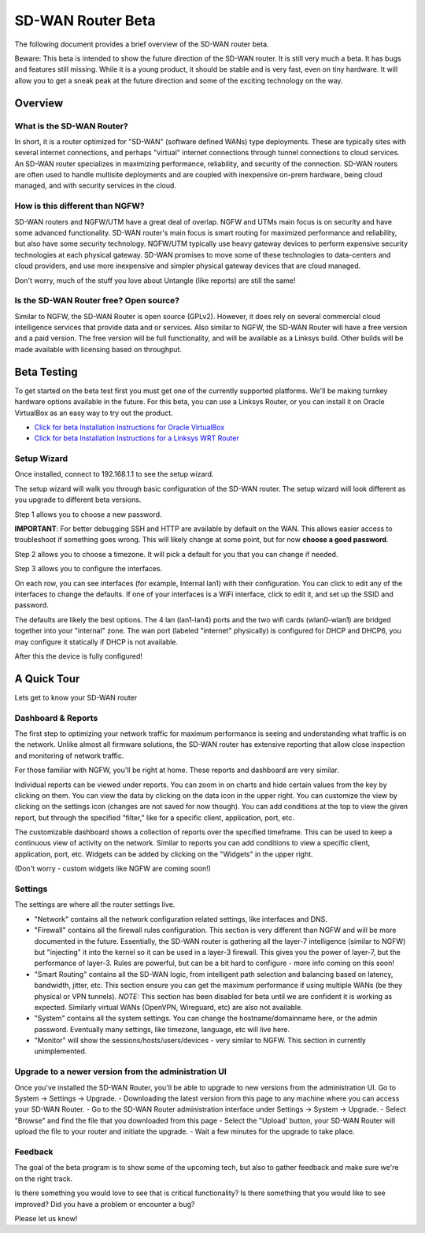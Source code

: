 SD-WAN Router Beta
==================

The following document provides a brief overview of the SD-WAN router beta.

Beware: This beta is intended to show the future direction of the SD-WAN router.
It is still very much a beta. It has bugs and features still missing.
While it is a young product, it should be stable and is very fast, even on tiny hardware.
It will allow you to get a sneak peak at the future direction and some of the exciting technology on the way.

Overview
--------

What is the SD-WAN Router?
~~~~~~~~~~~~~~~~~~~~~~~~~~

In short, it is a router optimized for "SD-WAN" (software defined WANs)
type deployments. These are typically sites with several internet
connections, and perhaps "virtual" internet connections through tunnel
connections to cloud services.
An SD-WAN router specializes in maximizing performance, reliability, and
security of the connection. SD-WAN routers are often used to handle
multisite deployments and are coupled with inexpensive on-prem hardware,
being cloud managed, and with security services in the cloud.

How is this different than NGFW?
~~~~~~~~~~~~~~~~~~~~~~~~~~~~~~~~

SD-WAN routers and NGFW/UTM have a great deal of overlap. NGFW and UTMs
main focus is on security and have some advanced functionality. SD-WAN
router's main focus is smart routing for maximized performance and
reliability, but also have some security technology. NGFW/UTM typically
use heavy gateway devices to perform expensive security technologies at
each physical gateway. SD-WAN promises to move some of these
technologies to data-centers and cloud providers, and use more
inexpensive and simpler physical gateway devices that are cloud managed.

Don't worry, much of the stuff you love about Untangle (like reports)
are still the same!

Is the SD-WAN Router free? Open source?
~~~~~~~~~~~~~~~~~~~~~~~~~~~~~~~~~~~~~~~

Similar to NGFW, the SD-WAN Router is open source (GPLv2).
However, it does rely on several commercial cloud intelligence services that provide data and or services.
Also similar to NGFW, the SD-WAN Router will have a free version and a paid version. The free version
will be full functionality, and will be available as a Linksys build.
Other builds will be made available with licensing based on throughput.


Beta Testing
------------

To get started on the beta test first you must get one of the currently supported platforms. We'll be making turnkey hardware options available in the future.
For this beta, you can use a Linksys Router, or you can install it on Oracle VirtualBox as an easy way to try out the product.

- `Click for beta Installation Instructions for Oracle VirtualBox <betaoraclevirtualbox.html>`_
- `Click for beta Installation Instructions for a Linksys WRT Router <betalinksys.html>`_


Setup Wizard
~~~~~~~~~~~~

Once installed, connect to 192.168.1.1 to see the setup wizard.

.. image:: images/beta/sdwan_setup.png
    :scale: 30%

The setup wizard will walk you through basic configuration of the SD-WAN router.  The setup wizard will look different as you upgrade to different beta versions.

Step 1 allows you to choose a new password.

**IMPORTANT**: For better debugging SSH and HTTP are available by default on the WAN. This allows easier access to troubleshoot if something goes wrong.
This will likely change at some point, but for now **choose a good password**.

Step 2 allows you to choose a timezone. It will pick a default for you that you can change if needed.

.. image:: images/beta/setup_timezone.png
    :scale: 40%

Step 3 allows you to configure the interfaces.

.. image:: images/beta/setup_configure_interfaces.png
    :scale: 40%

On each row, you can see interfaces (for example, Internal lan1) with their configuration.  You can click to edit any of the interfaces to change the defaults.
If one of your interfaces is a WiFi interface, click to edit it, and set up the SSID and password.

.. image:: images/beta/setup_wifi.png
    :scale: 40%

The defaults are likely the best options. The 4 lan (lan1-lan4) ports and the two wifi cards (wlan0-wlan1) are bridged together into your "internal" zone.
The wan port (labeled "internet" physically) is configured for DHCP and DHCP6, you may configure it statically if DHCP is not available.

After this the device is fully configured!


A Quick Tour
------------

Lets get to know your SD-WAN router

Dashboard & Reports
~~~~~~~~~~~~~~~~~~~

The first step to optimizing your network traffic for maximum performance is seeing and understanding what traffic is on the network.
Unlike almost all firmware solutions, the SD-WAN router has extensive reporting that allow close inspection and monitoring of network traffic.

.. image:: images/beta/dashboard.png
    :scale: 40%

For those familiar with NGFW, you'll be right at home. These reports and dashboard are very similar.

Individual reports can be viewed under reports.
You can zoom in on charts and hide certain values from the key by clicking on them.
You can view the data by clicking on the data icon in the upper right.
You can customize the view by clicking on the settings icon (changes are not saved for now though).
You can add conditions at the top to view the given report, but through the specified "filter," like for a specific client, application, port, etc.

The customizable dashboard shows a collection of reports over the specified timeframe.
This can be used to keep a continuous view of activity on the network.
Similar to reports you can add conditions to view a specific client, application, port, etc.
Widgets can be added by clicking on the "Widgets" in the upper right.

(Don't worry - custom widgets like NGFW are coming soon!)

Settings
~~~~~~~~

The settings are where all the router settings live.

- "Network" contains all the network configuration related settings, like interfaces and DNS.

- "Firewall" contains all the firewall rules configuration.
  This section is very different than NGFW and will be more documented in the future.
  Essentially, the SD-WAN router is gathering all the layer-7 intelligence (similar to NGFW) but "injecting" it into the kernel so it can be used in a layer-3 firewall. This gives you the power of layer-7, but the performance of layer-3.
  Rules are powerful, but can be a bit hard to configure - more info coming on this soon!

- "Smart Routing" contains all the SD-WAN logic, from intelligent path selection and balancing based on latency, bandwidth, jitter, etc.
  This section ensure you can get the maximum performance if using multiple WANs (be they physical or VPN tunnels).
  *NOTE:* This section has been disabled for beta until we are confident it is working as expected. Similarly virtual WANs (OpenVPN, Wireguard, etc) are also not available.

- "System" contains all the system settings.
  You can change the hostname/domainname here, or the admin password.
  Eventually many settings, like timezone, language, etc will live here.

- "Monitor" will show the sessions/hosts/users/devices - very similar to NGFW.
  This section in currently unimplemented.


Upgrade to a newer version from the administration UI
~~~~~~~~~~~~~~~~~~~~~~~~~~~~~~~~~~~~~~~~~~~~~~~~~~~~~

Once you've installed the SD-WAN Router, you'll be able to upgrade to new versions from the administration UI.  Go to System -> Settings -> Upgrade.
- Downloading the latest version from this page to any machine where you can access your SD-WAN Router.
- Go to the SD-WAN Router administration interface under Settings -> System -> Upgrade.
- Select "Browse" and find the file that you downloaded from this page
- Select the "Upload' button, your SD-WAN Router will upload the file to your router and initiate the upgrade.
- Wait a few minutes for the upgrade to take place.

Feedback
~~~~~~~~

The goal of the beta program is to show some of the upcoming tech, but also to gather feedback and make sure we're on the right track.

Is there something you would love to see that is critical functionality?
Is there something that you would like to see improved?
Did you have a problem or encounter a bug?

Please let us know!
